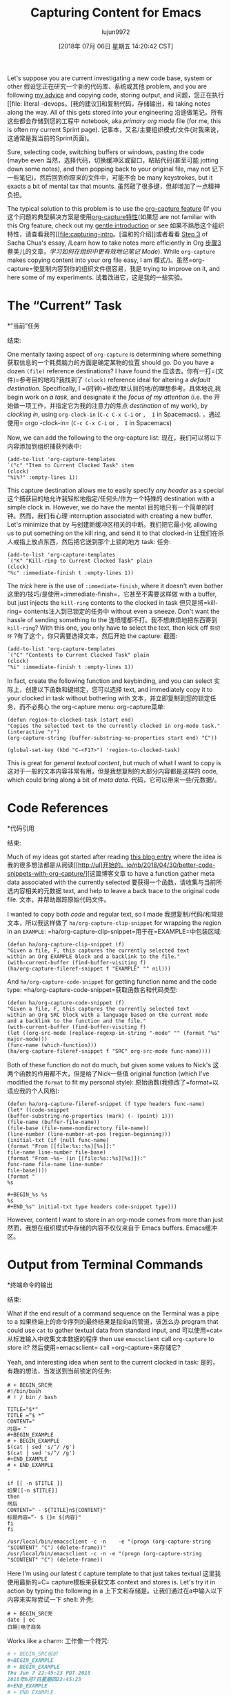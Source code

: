 #+TITLE: Capturing Content for Emacs
#+URL: http://www.howardism.org/Technical/Emacs/capturing-content.html
#+AUTHOR: lujun9972
#+TAGS: raw
#+DATE: [2018年 07月 06日 星期五 14:20:42 CST]
#+LANGUAGE:  zh-CN
#+OPTIONS:  H:6 num:nil toc:t n:nil ::t |:t ^:nil -:nil f:t *:t <:nil

Let's suppose you are current investigating a new code base, system or other
假设您正在研究一个新的代码库、系统或其他
problem, and you are following [[file:literate-devops.html][my advice]] and copying code, storing output, and
问题，您正在执行[[file: literal -devops。[我的建议]]和复制代码，存储输出，和
taking notes along the way. All of this gets stored into your engineering
沿途做笔记。所有这些都会存储到您的工程中
notebook, aka /primary org mode/ file (for me, this is often my current Sprint page).
记事本，又名/主要组织模式/文件(对我来说，这通常是我当前的Sprint页面)。

Sure, selecting code, switching buffers or windows, pasting the code (maybe even
当然，选择代码，切换缓冲区或窗口，粘贴代码(甚至可能
jotting down some notes), and then popping back to your original file, may not
记下一些笔记)，然后回到你原来的文件中，可能不会
be many keystrokes, but it exacts a bit of mental tax that mounts.
虽然敲了很多键，但却增加了一点精神负担。

The typical solution to this problem is to use the [[https://orgmode.org/manual/Capture.html][org-capture feature]] (If you
这个问题的典型解决方案是使用[[https://orgmode.org/manual/Capture.html][org-capture特性]](如果您
are not familiar with this Org feature, check out my [[file:capturing-intro.html][gentle introduction]] or see
如果不熟悉这个组织特性，请查看我的[[file:capturing-intro。[温和的介绍]]或者看看
[[http://sachachua.com/blog/2015/02/learn-take-notes-efficiently-org-mode/#unnumbered-3][Step 3]] of Sacha Chua's essay, /Learn how to take notes more efficiently in Org
[[http://sachachua.com/blog/2015/02/lear-take -高效- org-mode/#unnumber-3][步骤3]]蔡美儿的文章，/学习如何在组织中更有效地记笔记
Mode/). While =org-capture= makes copying content into your org file easy, I am
模式/)。虽然=org-capture=使复制内容到你的组织文件很容易，我是
trying to improve on it, and here some of my experiments.
试着改进它，这是我的一些实验。

* The “Current” Task
*“当前”任务
:PROPERTIES:
属性:
:CUSTOM_ID: org83a14c0
:CUSTOM_ID org83a14c0
:END:
结束:

One mentally taxing aspect of =org-capture= is determining where something
获取信息的一个耗费脑力的方面是确定某物的位置
should go. Do you have a dozen =(file)= reference destinations? I have found the
应该去。你有一打=(文件)=参考目的地吗?我找到了
=(clock)= reference ideal for altering a /default destination/. Specifically, I
=(时钟)=修改/默认目的地/的理想参考。具体地说,我
begin work on /a task/, and designate it the /focus of my attention/ (i.e. the
开始做一项工作，并指定它为我的注意力的焦点
/destination/ of my work), by /clocking in/, using =org-clock-in= (=C-c C-x C-i= or =,  I= in Spacemacs).
，通过使用= orgo -clock-in= (=C-c C-x C-i= or =， I= in Spacemacs)

Now, we can add the following to the org-capture list:
现在，我们可以将以下内容添加到组织捕获列表中:

#+BEGIN_EXAMPLE
(add-to-list 'org-capture-templates
`("c" "Item to Current Clocked Task" item
(clock)
"%i%?" :empty-lines 1))
#+END_EXAMPLE

This capture destination allows me to easily specify /any header/ as a special
这个捕获目的地允许我轻松地指定/任何头/作为一个特殊的
destination with a simple clock in. However, we do have the mental
目的地只有一个简单的时钟。然而，我们有心理
interruption associated with creating a new buffer. Let's minimize that by
与创建新缓冲区相关的中断。我们把它最小化
allowing us to put something on the kill ring, and send it to that clocked-in
让我们在杀人戒指上放点东西，然后把它送到那个上锁的地方
task:
任务:

#+BEGIN_EXAMPLE
(add-to-list 'org-capture-templates
`("K" "Kill-ring to Current Clocked Task" plain
(clock)
"%c" :immediate-finish t :empty-lines 1))
#+END_EXAMPLE

The /trick/ here is the use of =:immediate-finish=, where it doesn't even bother
这里的/技巧/是使用=:immediate-finish=，它甚至不需要这样做
with a buffer, but just injects the =kill-ring= contents to the clocked in task
但只是将=kill-ring= contents注入到已锁定的任务中
without even a sneeze. Don't want the hassle of sending something to the
连喷嚏都不打。我不想麻烦地把东西寄到
=kill-ring=? With this one, you only have to select the text, then kick off
=剪切环= ?有了这个，你只需要选择文本，然后开始
the capture:
截图:

#+BEGIN_EXAMPLE
(add-to-list 'org-capture-templates
`("C" "Contents to Current Clocked Task" plain
(clock)
"%i" :immediate-finish t :empty-lines 1))
#+END_EXAMPLE

In fact, create the following function and keybinding, and you can select
实际上，创建以下函数和键绑定，您可以选择
text, and immediately copy it to your clocked in task without bothering with
文本，并立即复制到您的锁定任务，而不必费心
the org-capture menu:
org-capture菜单:

#+BEGIN_EXAMPLE
(defun region-to-clocked-task (start end)
"Copies the selected text to the currently clocked in org-mode task."
(interactive "r")
(org-capture-string (buffer-substring-no-properties start end) "C"))

(global-set-key (kbd "C-<F17>") 'region-to-clocked-task)
#+END_EXAMPLE

This is great for /general textual content/, but much of what I want to copy is
这对于一般的文本内容非常有用，但是我想复制的大部分内容都是这样的
code, which could bring along a bit of /meta data/.
代码，它可以带来一些/元数据/。

* Code References
*代码引用
:PROPERTIES:
属性:
:CUSTOM_ID: org4090a78
:CUSTOM_ID org4090a78
:END:
结束:

Much of my ideas got started after reading [[http://ul.io/nb/2018/04/30/better-code-snippets-with-org-capture/][this blog entry]] where the idea is
我的很多想法都是从阅读[[http://ul]开始的。io/nb/2018/04/30/better-code-snippets-with-org-capture/][这篇博客文章
to have a function gather meta data associated with the currently selected
要获得一个函数，请收集与当前所选内容相关的元数据
text, and help to leave a back trace to the original code file.
文本，并帮助跟踪原始代码文件。

I wanted to copy both /code/ and regular text, so I made
我想复制/代码/和常规文本，所以我这样做了
=ha/org-capture-clip-snippet= for wrapping the region in an =EXAMPLE=:
=ha/org-capture-clip-snippet=用于在=EXAMPLE=中包装区域:

#+BEGIN_EXAMPLE
(defun ha/org-capture-clip-snippet (f)
"Given a file, F, this captures the currently selected text
within an Org EXAMPLE block and a backlink to the file."
(with-current-buffer (find-buffer-visiting f)
(ha/org-capture-fileref-snippet f "EXAMPLE" "" nil)))
#+END_EXAMPLE

And =ha/org-capture-code-snippet= for getting function name and the code type:
=ha/org-capture-code-snippet=获取函数名和代码类型:

#+BEGIN_EXAMPLE
(defun ha/org-capture-code-snippet (f)
"Given a file, F, this captures the currently selected text
within an Org SRC block with a language based on the current mode
and a backlink to the function and the file."
(with-current-buffer (find-buffer-visiting f)
(let ((org-src-mode (replace-regexp-in-string "-mode" "" (format "%s" major-mode)))
(func-name (which-function)))
(ha/org-capture-fileref-snippet f "SRC" org-src-mode func-name))))
#+END_EXAMPLE

Both of these function do not do much, but given some values to Nick's
这两个函数的作用都不大，但是给了Nick一些值
original function (which I've modified the =format= to fit my personal style):
原始函数(我修改了=format=以适应我的个人风格):

#+BEGIN_EXAMPLE
(defun ha/org-capture-fileref-snippet (f type headers func-name)
(let* ((code-snippet
(buffer-substring-no-properties (mark) (- (point) 1)))
(file-name (buffer-file-name))
(file-base (file-name-nondirectory file-name))
(line-number (line-number-at-pos (region-beginning)))
(initial-txt (if (null func-name)
(format "From [[file:%s::%s][%s]]:"
file-name line-number file-base)
(format "From ~%s~ (in [[file:%s::%s][%s]]):"
func-name file-name line-number
file-base))))
(format "
%s

#+BEGIN_%s %s
%s
#+END_%s" initial-txt type headers code-snippet type)))
#+END_EXAMPLE

However, content I want to store in an org-mode comes from more than just
然而，我想在组织模式中存储的内容不仅仅来自于
Emacs buffers.
Emacs缓冲区。

* Output from Terminal Commands
*终端命令的输出
:PROPERTIES:
属性:
:CUSTOM_ID: orgfe6508d
:CUSTOM_ID orgfe6508d
:END:
结束:

What if the end result of a command sequence on the Terminal was a pipe to a
如果终端上的命令序列的最终结果是指向a的管道，该怎么办
program that could use =cat= to gather textual data from standard input, and
可以使用=cat=从标准输入中收集文本数据的程序
then use =emacsclient= call =org-capture= to store it?
然后使用=emacsclient= call =org-capture=来存储它?

Yeah, and interesting idea when sent to the current clocked in task:
是的，有趣的想法，当发送到当前锁定的任务:

#+BEGIN_SRC shell
# + BEGIN_SRC壳
#!/bin/bash
# ! / bin / bash

TITLE="$*"
TITLE =“$ *”
CONTENT="
内容= "
,#+BEGIN_EXAMPLE
# + BEGIN_EXAMPLE
$(cat | sed 's/^/ /g')
$(cat | sed 's/^/ /g')
,#+END_EXAMPLE
# + END_EXAMPLE
"

if [[ -n $TITLE ]]
如果[[-n $TITLE]]
then
然后
CONTENT=" - ${TITLE}n${CONTENT}"
标题内容=“- $ {}n ${内容}"
fi
fi

/usr/local/bin/emacsclient -c -n    -e "(progn (org-capture-string "$CONTENT" "C") (delete-frame))"
/usr/local/bin/emacsclient -c -n -e "(progn (org-capture-string "$CONTENT" "C") (delete-frame))
#+END_SRC
# + END_SRC

Here I'm using our latest =C= capture template to that just takes textual
这里我使用最新的=C= capture模板来获取文本
context and stores is. Let's try it in action by typing the following in a
上下文和存储是。让我们通过在a中输入以下内容来实际尝试一下
shell:
外壳:

#+BEGIN_SRC shell
# + BEGIN_SRC壳
date | ec
日期|电子商务
#+END_SRC
# + END_SRC

Works like a charm:
工作像一个符咒:

#+BEGIN_SRC org
# + BEGIN_SRC组织
,#+BEGIN_EXAMPLE
# + BEGIN_EXAMPLE
Thu Jun 7 22:45:23 PDT 2018
2018年6月7日星期四22:45:23
,#+END_EXAMPLE
# + END_EXAMPLE
#+END_SRC
# + END_SRC

* Content from Browsers
*浏览器内容
:PROPERTIES:
属性:
:CUSTOM_ID: org053f8eb
:CUSTOM_ID org053f8eb
:END:
结束:

Like many software people, I have a love-hate relationship with browsers.
像许多软件人员一样，我对浏览器又爱又恨。
I often find myself copying/pasting information from a web site into my
我经常发现自己把网站上的信息复制/粘贴到我的
engineering notebook. Pasting text data into an org-mode file looses all text
工程的笔记本。将文本数据粘贴到组织模式文件中会丢失所有文本
formatting as well as hyperlink references. But operating system clipboards
格式化以及超链接引用。而是操作系统剪贴板
can store some of this formatting data, so we just need to tap into it.
可以存储一些格式化数据，所以我们只需要利用它。

I'm currently using a Mac, so the following is very Mac-centric, but perhaps
我现在用的是苹果机，所以下面的内容可能是以苹果机为中心的
the ideas can lend you to build a Linux or Windows version (if so, let me know).
这些想法可以帮助您构建一个Linux或Windows版本(如果是这样，请告诉我)。

I'm going to use Alfred to start this Workflow, as it will allow me to
我将使用阿尔弗雷德开始这个工作流程，因为它将允许我
trigger these scripts in succession as shown in this diagram:
依次触发这些脚本，如下图所示:

[[file:capturing-content-01.png]]

The trigger (in this case, every meta-key on a laptop), will start the first
触发器(在本例中是膝上型电脑上的每个元键)将启动第一个
script that basically issues the =Command-C= to copy the selected text to the
脚本，它基本上发出=Command-C=命令，将选中的文本复制到
clipboard:
剪贴板:

#+BEGIN_EXAMPLE
tell application "System Events" to keystroke "c" using command down
#+END_EXAMPLE

Yes, this works with any application, including browsers.
是的，这适用于任何应用程序，包括浏览器。

The next script basically takes the contents of the clipboard (as HTML),
下一个脚本基本上采用剪贴板的内容(HTML格式)，
render that to an org-compatible format with [[https://pandoc.org/][pandoc]] (which you'll need to
将其呈现为与[[https://pandoc.org/][pandoc]]兼容的格式(您需要这样做)
install), and then use =emacsclient= to call my org-capture routine with the
，然后使用=emacsclient=调用我的组织捕获例程
“C” selection, so that the contents go directly to my clocked in task:
选择“C”，让内容直接进入我的打卡任务:

#+BEGIN_SRC shell
# + BEGIN_SRC壳
query=$(osascript -e 'the clipboard as "HTML"' |      perl -ne 'print chr foreach unpack("C*",pack("H*",substr($_,11,-3)))' |      /usr/local/bin/pandoc -f html -t org |      sed 's/"//g' | sed 's/^/ /' )
查询=$(osascript -e 'the clipboard as "HTML"' | perl -ne 'print chr foreach unpack("C*"，pack("H*"，substr($_，11，-3)) ' | /usr/local/bin/pandoc -f HTML -t org | sed 's/"//g' | sed 's/^/ /')

/usr/local/bin/emacsclient -c -n      -e "(progn (org-capture-string "${query}" "C") (delete-frame))"
/usr/local/bin/emacsclient -c -n -e "(progn (org-capture-string "${query}" "C") (delete-frame))
#+END_SRC
# + END_SRC

The script is a modified version from [[https://gist.github.com/rolandcrosby/c26571bf4e263f695d2f][Roland Crosby]]. How well does it work?
该脚本是[[https://gist.github.com/rolandcrosby/c26571bf4e263f695d2f][Roland Crosby]]的修改版本。它的效果如何?
I just selected some of the homepage at [[https://orgmode.org/][orgmode.org]], and clocked this header
我只是选择了一些主页在[[https://orgmode.org/][orgmode.org]]，并记录了这个标题
as my /current task/, and ended up with this getting pasted:
作为我/当前的任务/，并以这个被粘贴:

#+BEGIN_SRC org
# + BEGIN_SRC组织
The stable version of Org is *9.1.13*, as of May 2018. See the
Org的稳定版本是*9.1.13*，截至2018年5月。看到
[[https://orgmode.org/Changes.html][release notes]].
[[https://orgmode.org/Changes.html][发行说明]]。

Get it with =M-x package-install RET org RET= (see
获取它=M-x包-安装RET org RET=(参见
[[https://orgmode.org/elpa.html][Org ELPA]]).
[[https://orgmode.org/elpa.html] [Org ELPA]])。

Or download it as a [[https://orgmode.org/org-9.1.13.tar.gz][tar.gz]] or
或下载为[[https://orgmode.org/org-9.1.13.tar.gz][tar.gz]]或
[[https://orgmode.org/org-9.1.13.zip][zip]] archives.
[[https://orgmode.org/org-9.1.13.zip] [zip]]档案。
#+END_SRC
# + END_SRC

In other words, it renders quite well...which is especially good, since this
换句话说，它渲染得相当好……哪个特别好，因为这个
pasting business happens completely in the background while I am still surfin'
粘贴业务完全在后台进行，而我还在浏览。
the web.
网络。

* Summary
*总结
:PROPERTIES:
属性:
:CUSTOM_ID: org755594b
:CUSTOM_ID org755594b
:END:
结束:

My workflow proposal amounts to gathering data from a web browser, shell
我的工作流程建议相当于从web浏览器shell收集数据
commands, and source code, and be able to fling it into my engineering
命令和源代码，并能够把它扔到我的工程
notebook without switching out of that application.
笔记本电脑没有切换出那个应用程序。

Later, I will return to my notebook in Emacs and clean up and summarize my
之后，我会回到Emacs中的我的笔记本，整理和总结我的
capturing. Once clean, the issues or knowledge I wish to share can then be
捕获。一旦清理干净，我想要分享的问题或知识就可以实现了
easily exported from org.
很容易从org导出。

The side-benefit, is that I automatically remind myself to clock in to my task.
这样做的好处是，我能自动提醒自己按时完成任务。
